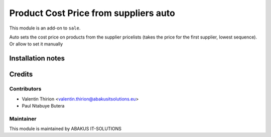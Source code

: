 ==========================================
Product Cost Price from suppliers auto
==========================================

This module is an add-on to ``sale``.

Auto sets the cost price on products from the supplier pricelists (takes the price for the first supplier, lowest sequence).
Or allow to set it manually

Installation notes
==================

Credits
=======

Contributors
------------

* Valentin Thirion <valentin.thirion@abakusitsolutions.eu>
* Paul Ntabuye Butera

Maintainer
-----------

.. image:: http://www.abakusitsolutions.eu/wp-content/themes/abakus/images/logo.gif
   :alt: ABAKUS IT-SOLUTIONS
   :target: http://www.abakusitsolutions.eu

This module is maintained by ABAKUS IT-SOLUTIONS
